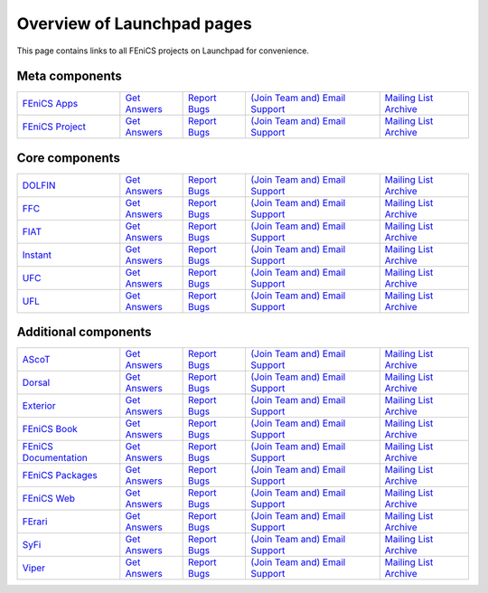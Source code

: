 .. Overview of launchpad links for quick reference

.. _launchpad_pages:

###########################
Overview of Launchpad pages
###########################

This page contains links to all FEniCS projects on Launchpad for convenience.

***************
Meta components
***************

.. tabularcolumns |l|l|l|l|

.. list-table::
    :widths: 23, 14, 14, 30, 20
    :header-rows: 0
    :class: center

    * - `FEniCS Apps <https://launchpad.net/fenics-group>`__
      - `Get Answers <https://answers.launchpad.net/fenics-group>`__
      - `Report Bugs <https://bugs.launchpad.net/fenics-group>`__
      - `(Join Team and) <https://launchpad.net/~fenics-apps>`__
      	`Email Support <fenics-apps@lists.launchpad.net>`__
      - `Mailing List Archive <http://lists.launchpad.net/fenics-apps>`__

    * - `FEniCS Project <https://launchpad.net/fenics-project>`__
      - `Get Answers <https://answers.launchpad.net/fenics-project>`__
      - `Report Bugs <https://bugs.launchpad.net/fenics-project>`__
      - `(Join Team and) <https://launchpad.net/~fenics>`__
      	`Email Support <fenics@lists.launchpad.net>`__
      - `Mailing List Archive <http://lists.launchpad.net/fenics>`__

***************
Core components
***************

.. tabularcolumns |l|l|l|l|

.. list-table::
    :widths: 23, 14, 14, 30, 20
    :header-rows: 0
    :class: center

    * - `DOLFIN <https://launchpad.net/dolfin>`__
      - `Get Answers <https://answers.launchpad.net/dolfin>`__
      - `Report Bugs <https://bugs.launchpad.net/dolfin>`__
      - `(Join Team and) <https://launchpad.net/~dolfin>`__
      	`Email Support <dolfin@lists.launchpad.net>`__
      - `Mailing List Archive <http://lists.launchpad.net/dolfin>`__

    * - `FFC <https://launchpad.net/ffc>`__
      - `Get Answers <https://answers.launchpad.net/ffc>`__
      - `Report Bugs <https://bugs.launchpad.net/ffc>`__
      - `(Join Team and) <https://launchpad.net/~ffc>`__
      	`Email Support <ffc@lists.launchpad.net>`__
      - `Mailing List Archive <http://lists.launchpad.net/ffc>`__

    * - `FIAT <https://launchpad.net/fiat>`__
      - `Get Answers <https://answers.launchpad.net/fiat>`__
      - `Report Bugs <https://bugs.launchpad.net/fiat>`__
      - `(Join Team and) <https://launchpad.net/~fiat>`__
      	`Email Support <fiat@lists.launchpad.net>`__
      - `Mailing List Archive <http://lists.launchpad.net/fiat>`__

    * - `Instant <https://launchpad.net/instant>`__
      - `Get Answers <https://answers.launchpad.net/instant>`__
      - `Report Bugs <https://bugs.launchpad.net/instant>`__
      - `(Join Team and) <https://launchpad.net/~instant>`__
      	`Email Support <instant@lists.launchpad.net>`__
      - `Mailing List Archive <http://lists.launchpad.net/instant>`__

    * - `UFC <https://launchpad.net/ufc>`__
      - `Get Answers <https://answers.launchpad.net/ufc>`__
      - `Report Bugs <https://bugs.launchpad.net/ufc>`__
      - `(Join Team and) <https://launchpad.net/~fenics-ufc>`__
      	`Email Support <fenics-ufc@lists.launchpad.net>`__
      - `Mailing List Archive <http://lists.launchpad.net/fenics-ufc>`__

    * - `UFL <https://launchpad.net/ufl>`__
      - `Get Answers <https://answers.launchpad.net/ufl>`__
      - `Report Bugs <https://bugs.launchpad.net/ufl>`__
      - `(Join Team and) <https://launchpad.net/~ufl>`__
      	`Email Support <ufl@lists.launchpad.net>`__
      - `Mailing List Archive <http://lists.launchpad.net/ufl>`__

*********************
Additional components
*********************

.. tabularcolumns |l|l|l|l|

.. list-table::
    :widths: 23, 14, 14, 30, 20
    :header-rows: 0
    :class: center

    * - `AScoT <https://launchpad.net/ascot>`__
      - `Get Answers <https://answers.launchpad.net/ascot>`__
      - `Report Bugs <https://bugs.launchpad.net/ascot>`__
      - `(Join Team and) <https://launchpad.net/~ascot>`__
      	`Email Support <ascot@lists.launchpad.net>`__
      - `Mailing List Archive <http://lists.launchpad.net/ascot>`__

    * - `Dorsal <https://launchpad.net/dorsal>`__
      - `Get Answers <https://answers.launchpad.net/dorsal>`__
      - `Report Bugs <https://bugs.launchpad.net/dorsal>`__
      - `(Join Team and) <https://launchpad.net/~dorsal>`__
      	`Email Support <dorsal@lists.launchpad.net>`__
      - `Mailing List Archive <http://lists.launchpad.net/dorsal>`__

    * - `Exterior <https://launchpad.net/exterior>`__
      - `Get Answers <https://answers.launchpad.net/exterior>`__
      - `Report Bugs <https://bugs.launchpad.net/exterior>`__
      - `(Join Team and) <https://launchpad.net/~exterior>`__
      	`Email Support <exterior@lists.launchpad.net>`__
      - `Mailing List Archive <http://lists.launchpad.net/exterior>`__

    * - `FEniCS Book <https://launchpad.net/fenics-book>`__
      - `Get Answers <https://answers.launchpad.net/fenics-book>`__
      - `Report Bugs <https://bugs.launchpad.net/fenics-book>`__
      - `(Join Team and) <https://launchpad.net/~fenics-authors>`__
      	`Email Support <fenics-authors@lists.launchpad.net>`__
      - `Mailing List Archive <http://lists.launchpad.net/fenics-authors>`__

    * - `FEniCS Documentation <https://launchpad.net/fenics-doc>`__
      - `Get Answers <https://answers.launchpad.net/fenics-doc>`__
      - `Report Bugs <https://bugs.launchpad.net/fenics-doc>`__
      - `(Join Team and) <https://launchpad.net/~fenics>`__
      	`Email Support <fenics@lists.launchpad.net>`__
      - `Mailing List Archive <http://lists.launchpad.net/fenics>`__

    * - `FEniCS Packages <https://launchpad.net/fenics-packages>`__
      - `Get Answers <https://answers.launchpad.net/fenics-packages>`__
      - `Report Bugs <https://bugs.launchpad.net/fenics-packages>`__
      - `(Join Team and) <https://launchpad.net/~fenics-packages>`__
      	`Email Support <fenics-packages@lists.launchpad.net>`__
      - `Mailing List Archive <http://lists.launchpad.net/fenics-packages>`__

    * - `FEniCS Web <https://launchpad.net/fenics-web>`__
      - `Get Answers <https://answers.launchpad.net/fenics-web>`__
      - `Report Bugs <https://bugs.launchpad.net/fenics-web>`__
      - `(Join Team and) <https://launchpad.net/~fenics-web>`__
      	`Email Support <fenics-web@lists.launchpad.net>`__
      - `Mailing List Archive <http://lists.launchpad.net/fenics-web>`__

    * - `FErari <https://launchpad.net/ferari>`__
      - `Get Answers <https://answers.launchpad.net/ferari>`__
      - `Report Bugs <https://bugs.launchpad.net/ferari>`__
      - `(Join Team and) <https://launchpad.net/~ferari>`__
      	`Email Support <ferari@lists.launchpad.net>`__
      - `Mailing List Archive <http://lists.launchpad.net/ferari>`__

    * - `SyFi <https://launchpad.net/fencis-syfi>`__
      - `Get Answers <https://answers.launchpad.net/fenics-syfi>`__
      - `Report Bugs <https://bugs.launchpad.net/fenics-syfi>`__
      - `(Join Team and) <https://launchpad.net/~syfi>`__
      	`Email Support <syfi@lists.launchpad.net>`__
      - `Mailing List Archive <http://lists.launchpad.net/syfi>`__

    * - `Viper <https://launchpad.net/fenics-viper>`__
      - `Get Answers <https://answers.launchpad.net/fenics-viper>`__
      - `Report Bugs <https://bugs.launchpad.net/fenics-viper>`__
      - `(Join Team and) <https://launchpad.net/~fenics-viper>`__
      	`Email Support <fenics-viper@lists.launchpad.net>`__
      - `Mailing List Archive <http://lists.launchpad.net/fenics-viper>`__
